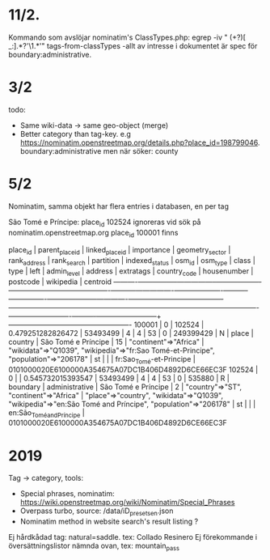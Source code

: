 
* 11/2.
Kommando som avslöjar nominatim's ClassTypes.php: egrep -iv " (\w+?)[ _:].*?'\1.*'" tags-from-classTypes
 -allt av intresse i dokumentet är spec för boundary:administrative.


* 3/2

todo:
- Same wiki-data -> same geo-object (merge)
- Better category than tag-key. e.g https://nominatim.openstreetmap.org/details.php?place_id=198799046. boundary:administrative men när söker: county


* 5/2

Nominatim, samma objekt har flera entries i databasen, en per tag

São Tomé e Príncipe:
place_id 102524 ignoreras vid sök på nominatim.openstreetmap.org
place_id 100001 finns

 place_id | parent_place_id | linked_place_id |    importance     | geometry_sector | rank_address | rank_search | partition | indexed_status |  osm_id   | osm_type |  class   |      type      |        left         | admin_level |                address                 |                                                extratags                                                 | country_code | housenumber | postcode |        wikipedia         |                      centroid
----------+-----------------+-----------------+-------------------+-----------------+--------------+-------------+-----------+----------------+-----------+----------+----------+----------------+---------------------+-------------+----------------------------------------+----------------------------------------------------------------------------------------------------------+--------------+-------------+----------+--------------------------+----------------------------------------------------
   100001 |               0 |          102524 | 0.479251282826472 |        53493499 |            4 |           4 |        53 |              0 | 249399429 | N        | place    | country        | São Tomé e Príncipe |          15 | "continent"=>"Africa"                  | "wikidata"=>"Q1039", "wikipedia"=>"fr:Sao Tomé-et-Principe", "population"=>"206178"                      | st           |             |          | fr:Sao_Tomé-et-Principe  | 0101000020E6100000A354675A07DC1B406D4892D6CE66EC3F
   102524 |               0 |                 | 0.545732015393547 |        53493499 |            4 |           4 |        53 |              0 |    535880 | R        | boundary | administrative | São Tomé e Príncipe |           2 | "country"=>"ST", "continent"=>"Africa" | "place"=>"country", "wikidata"=>"Q1039", "wikipedia"=>"en:São Tomé and Príncipe", "population"=>"206178" | st           |             |          | en:São_Tomé_and_Príncipe | 0101000020E6100000A354675A07DC1B406D4892D6CE66EC3F


* 2019

Tag -> category, tools:

- Special phrases, nominatim: https://wiki.openstreetmap.org/wiki/Nominatim/Special_Phrases
- Overpass turbo, source: /data/iD_presets_en.json
- Nominatim method in website search's result listing ?

Ej hårdkådad tag: natural=saddle. tex: Collado Resinero
Ej förekommande i översättningslistor nämnda ovan, tex: mountain_pass
